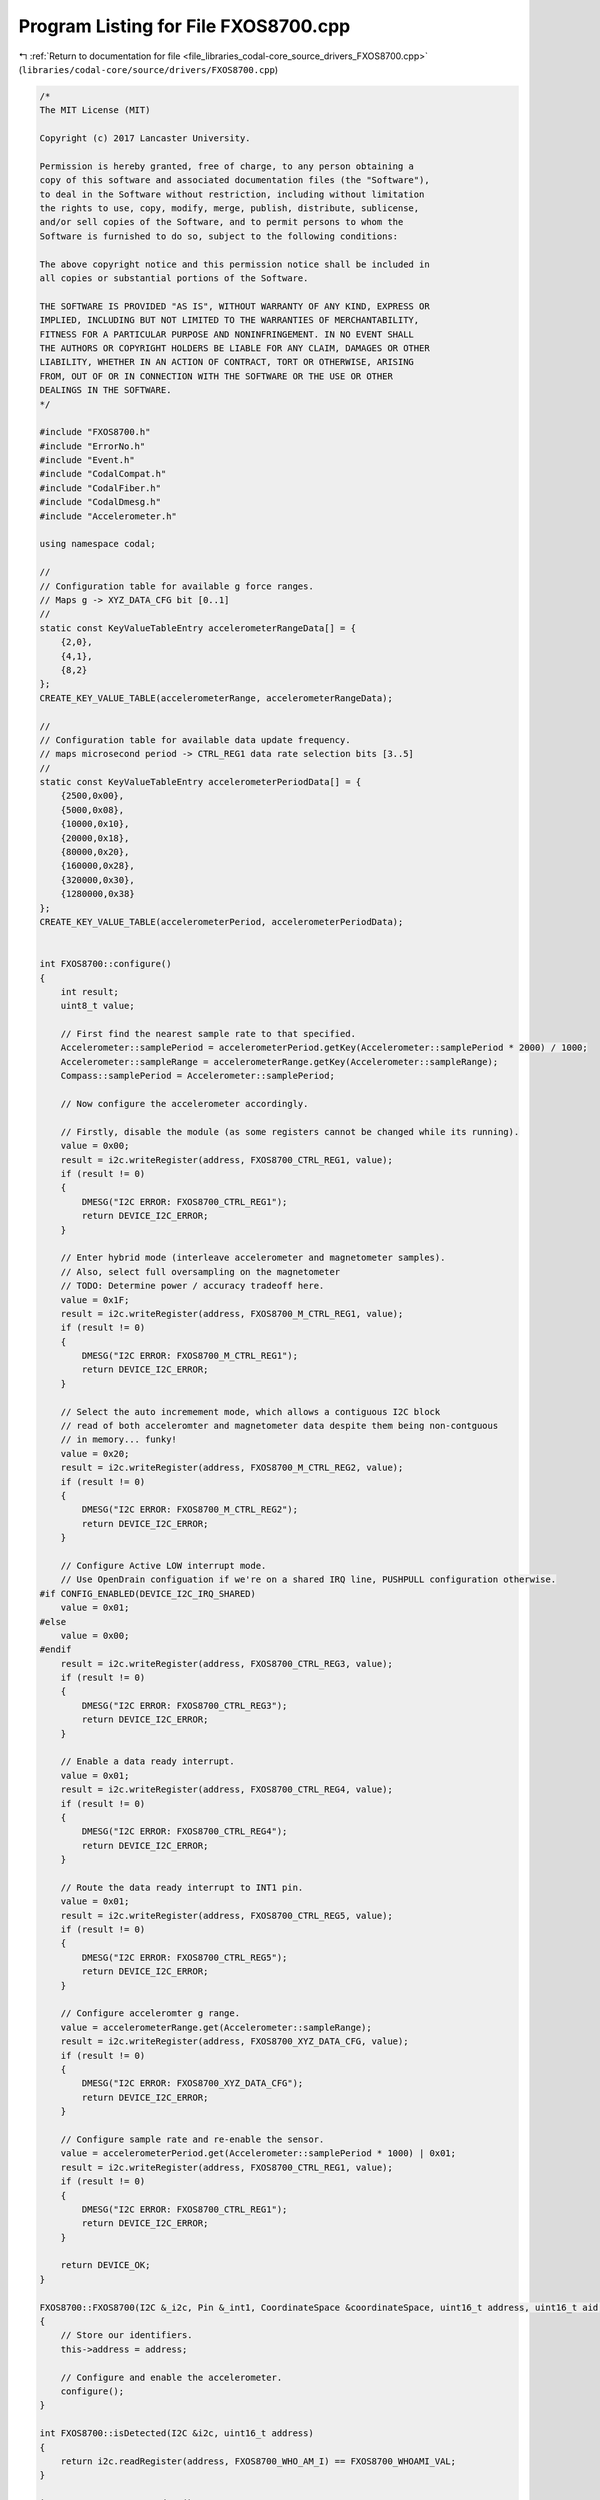
.. _program_listing_file_libraries_codal-core_source_drivers_FXOS8700.cpp:

Program Listing for File FXOS8700.cpp
=====================================

|exhale_lsh| :ref:`Return to documentation for file <file_libraries_codal-core_source_drivers_FXOS8700.cpp>` (``libraries/codal-core/source/drivers/FXOS8700.cpp``)

.. |exhale_lsh| unicode:: U+021B0 .. UPWARDS ARROW WITH TIP LEFTWARDS

.. code-block:: cpp

   /*
   The MIT License (MIT)
   
   Copyright (c) 2017 Lancaster University.
   
   Permission is hereby granted, free of charge, to any person obtaining a
   copy of this software and associated documentation files (the "Software"),
   to deal in the Software without restriction, including without limitation
   the rights to use, copy, modify, merge, publish, distribute, sublicense,
   and/or sell copies of the Software, and to permit persons to whom the
   Software is furnished to do so, subject to the following conditions:
   
   The above copyright notice and this permission notice shall be included in
   all copies or substantial portions of the Software.
   
   THE SOFTWARE IS PROVIDED "AS IS", WITHOUT WARRANTY OF ANY KIND, EXPRESS OR
   IMPLIED, INCLUDING BUT NOT LIMITED TO THE WARRANTIES OF MERCHANTABILITY,
   FITNESS FOR A PARTICULAR PURPOSE AND NONINFRINGEMENT. IN NO EVENT SHALL
   THE AUTHORS OR COPYRIGHT HOLDERS BE LIABLE FOR ANY CLAIM, DAMAGES OR OTHER
   LIABILITY, WHETHER IN AN ACTION OF CONTRACT, TORT OR OTHERWISE, ARISING
   FROM, OUT OF OR IN CONNECTION WITH THE SOFTWARE OR THE USE OR OTHER
   DEALINGS IN THE SOFTWARE.
   */
   
   #include "FXOS8700.h"
   #include "ErrorNo.h"
   #include "Event.h"
   #include "CodalCompat.h"
   #include "CodalFiber.h"
   #include "CodalDmesg.h"
   #include "Accelerometer.h"
   
   using namespace codal;
   
   //
   // Configuration table for available g force ranges.
   // Maps g -> XYZ_DATA_CFG bit [0..1]
   //
   static const KeyValueTableEntry accelerometerRangeData[] = {
       {2,0},
       {4,1},
       {8,2}
   };
   CREATE_KEY_VALUE_TABLE(accelerometerRange, accelerometerRangeData);
   
   //
   // Configuration table for available data update frequency.
   // maps microsecond period -> CTRL_REG1 data rate selection bits [3..5]
   //
   static const KeyValueTableEntry accelerometerPeriodData[] = {
       {2500,0x00},
       {5000,0x08},
       {10000,0x10},
       {20000,0x18},
       {80000,0x20},
       {160000,0x28},
       {320000,0x30},
       {1280000,0x38}
   };
   CREATE_KEY_VALUE_TABLE(accelerometerPeriod, accelerometerPeriodData);
   
   
   int FXOS8700::configure()
   {
       int result;
       uint8_t value;
   
       // First find the nearest sample rate to that specified.
       Accelerometer::samplePeriod = accelerometerPeriod.getKey(Accelerometer::samplePeriod * 2000) / 1000;
       Accelerometer::sampleRange = accelerometerRange.getKey(Accelerometer::sampleRange);
       Compass::samplePeriod = Accelerometer::samplePeriod;
   
       // Now configure the accelerometer accordingly.
   
       // Firstly, disable the module (as some registers cannot be changed while its running).
       value = 0x00;
       result = i2c.writeRegister(address, FXOS8700_CTRL_REG1, value);
       if (result != 0)
       {
           DMESG("I2C ERROR: FXOS8700_CTRL_REG1");
           return DEVICE_I2C_ERROR;
       }
   
       // Enter hybrid mode (interleave accelerometer and magnetometer samples).
       // Also, select full oversampling on the magnetometer
       // TODO: Determine power / accuracy tradeoff here.
       value = 0x1F;
       result = i2c.writeRegister(address, FXOS8700_M_CTRL_REG1, value);
       if (result != 0)
       {
           DMESG("I2C ERROR: FXOS8700_M_CTRL_REG1");
           return DEVICE_I2C_ERROR;
       }
   
       // Select the auto incremement mode, which allows a contiguous I2C block
       // read of both acceleromter and magnetometer data despite them being non-contguous
       // in memory... funky!
       value = 0x20;
       result = i2c.writeRegister(address, FXOS8700_M_CTRL_REG2, value);
       if (result != 0)
       {
           DMESG("I2C ERROR: FXOS8700_M_CTRL_REG2");
           return DEVICE_I2C_ERROR;
       }
   
       // Configure Active LOW interrupt mode.
       // Use OpenDrain configuation if we're on a shared IRQ line, PUSHPULL configuration otherwise. 
   #if CONFIG_ENABLED(DEVICE_I2C_IRQ_SHARED)
       value = 0x01;
   #else
       value = 0x00;
   #endif
       result = i2c.writeRegister(address, FXOS8700_CTRL_REG3, value);
       if (result != 0)
       {
           DMESG("I2C ERROR: FXOS8700_CTRL_REG3");
           return DEVICE_I2C_ERROR;
       }
   
       // Enable a data ready interrupt.
       value = 0x01;
       result = i2c.writeRegister(address, FXOS8700_CTRL_REG4, value);
       if (result != 0)
       {
           DMESG("I2C ERROR: FXOS8700_CTRL_REG4");
           return DEVICE_I2C_ERROR;
       }
   
       // Route the data ready interrupt to INT1 pin.
       value = 0x01;
       result = i2c.writeRegister(address, FXOS8700_CTRL_REG5, value);
       if (result != 0)
       {
           DMESG("I2C ERROR: FXOS8700_CTRL_REG5");
           return DEVICE_I2C_ERROR;
       }
   
       // Configure acceleromter g range.
       value = accelerometerRange.get(Accelerometer::sampleRange);
       result = i2c.writeRegister(address, FXOS8700_XYZ_DATA_CFG, value);
       if (result != 0)
       {
           DMESG("I2C ERROR: FXOS8700_XYZ_DATA_CFG");
           return DEVICE_I2C_ERROR;
       }
   
       // Configure sample rate and re-enable the sensor.
       value = accelerometerPeriod.get(Accelerometer::samplePeriod * 1000) | 0x01;
       result = i2c.writeRegister(address, FXOS8700_CTRL_REG1, value);
       if (result != 0)
       {
           DMESG("I2C ERROR: FXOS8700_CTRL_REG1");
           return DEVICE_I2C_ERROR;
       }
   
       return DEVICE_OK;
   }
   
   FXOS8700::FXOS8700(I2C &_i2c, Pin &_int1, CoordinateSpace &coordinateSpace, uint16_t address, uint16_t aid, uint16_t cid) : Accelerometer(coordinateSpace, aid), Compass(coordinateSpace, cid), i2c(_i2c), int1(_int1)
   {
       // Store our identifiers.
       this->address = address;
   
       // Configure and enable the accelerometer.
       configure();
   }
   
   int FXOS8700::isDetected(I2C &i2c, uint16_t address)
   {
       return i2c.readRegister(address, FXOS8700_WHO_AM_I) == FXOS8700_WHOAMI_VAL;
   }
   
   int FXOS8700::requestUpdate()
   {
       // Ensure we're scheduled to update the data periodically
       Accelerometer::status |= DEVICE_COMPONENT_STATUS_IDLE_TICK;
   
       // Poll interrupt line from device (ACTIVE LOW)
       if(int1.isActive())
       {
           uint8_t data[12];
           FXOSRawSample sample;
           uint8_t *lsb = (uint8_t *) &sample;
           uint8_t *msb = lsb + 1;
           int result;
   
   #if CONFIG_ENABLED(DEVICE_I2C_IRQ_SHARED)
           // Determine if this device has all its data ready (we may be on a shared IRQ line)
           uint8_t status_reg = i2c.readRegister(address, FXOS8700_STATUS_REG);
           if((status_reg & FXOS8700_STATUS_DATA_READY) != FXOS8700_STATUS_DATA_READY)
               return DEVICE_OK;
   #endif
   
           // Read the combined accelerometer and magnetometer data.
           result = i2c.readRegister(address, FXOS8700_OUT_X_MSB, data, 12);
   
           if (result !=0)
               return DEVICE_I2C_ERROR;
           
           // read sensor data (and translate into signed little endian)
           for (int i=0; i<12; i+=2)
           {
               *msb = data[i]; 
               *lsb = data[i+1];
               msb += 2;
               lsb += 2;
           }
   
           // scale the 14 bit accelerometer data (packed into 16 bits) into SI units (milli-g), and translate to ENU coordinate system
           Accelerometer::sampleENU.x = (-sample.ay * Accelerometer::sampleRange) / 32;
           Accelerometer::sampleENU.y = (sample.ax * Accelerometer::sampleRange) / 32;
           Accelerometer::sampleENU.z = (sample.az * Accelerometer::sampleRange) / 32;
   
           // translate magnetometer data into ENU coordinate system and normalise into nano-teslas
           Compass::sampleENU.x = FXOS8700_NORMALIZE_SAMPLE(-sample.cy);
           Compass::sampleENU.y = FXOS8700_NORMALIZE_SAMPLE(sample.cx);
           Compass::sampleENU.z = FXOS8700_NORMALIZE_SAMPLE(sample.cz);
   
           Accelerometer::update();
           Compass::update();    
       }
   
       return DEVICE_OK;
   }
   
   void FXOS8700::idleCallback()
   {
       requestUpdate();
   }
   
   FXOS8700::~FXOS8700()
   {
   }
   
